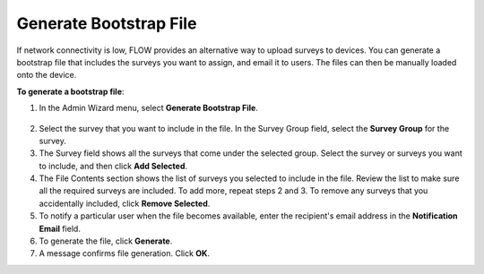 Generate Bootstrap File
-----------------------

If network connectivity is low, FLOW provides an alternative way to upload surveys to devices. You can generate a bootstrap file that includes the surveys you want to assign, and email it to users. The files can then be manually loaded onto the device. 

**To generate a bootstrap file**:

1.	In the Admin Wizard menu, select **Generate Bootstrap File**. 

.. figure:: img/AdminWizard.png
   :width: 600 px
   :alt: image of dashboard
   :align: center
 
2.	Select the survey that you want to include in the file. In the Survey Group field, select the **Survey Group** for the survey. 

3.	The Survey field shows all the surveys that come under the selected group. Select the survey or surveys you want to include, and then click **Add Selected**.

4.	The File Contents section shows the list of surveys you selected to include in the file. Review the list to make sure all the required surveys are included. To add more, repeat steps 2 and 3. To remove any surveys that you accidentally included, click **Remove Selected**.
 
5.	To notify a particular user when the file becomes available, enter the recipient's email address in the **Notification Email** field.

6.	To generate the file, click **Generate**. 

7.	A message confirms file generation. Click **OK**.
